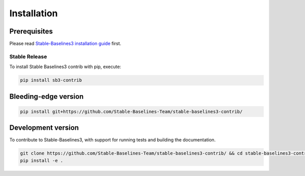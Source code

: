 .. _install:

Installation
============

Prerequisites
-------------

Please read `Stable-Baselines3 installation guide <https://stable-baselines3.readthedocs.io/en/master/guide/install.html>`_ first.


Stable Release
~~~~~~~~~~~~~~
To install Stable Baselines3 contrib with pip, execute:

.. code-block:: bash

    pip install sb3-contrib


Bleeding-edge version
---------------------

.. code-block:: bash

	pip install git+https://github.com/Stable-Baselines-Team/stable-baselines3-contrib/


Development version
-------------------

To contribute to Stable-Baselines3, with support for running tests and building the documentation.

.. code-block:: bash

    git clone https://github.com/Stable-Baselines-Team/stable-baselines3-contrib/ && cd stable-baselines3-contrib
    pip install -e .
